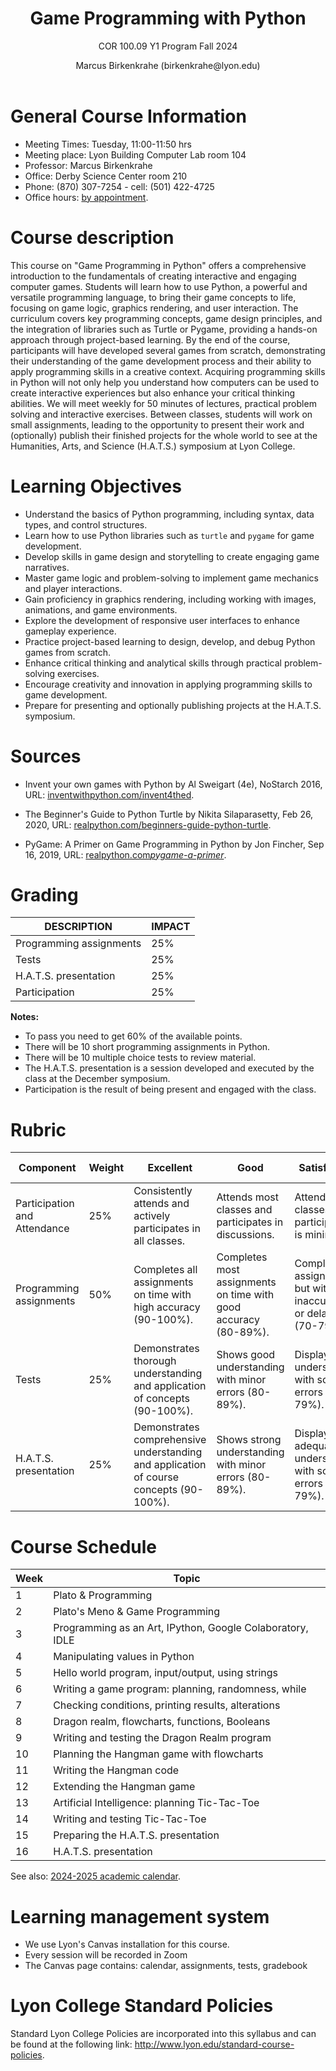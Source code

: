 #+title: Game Programming with Python
#+author: Marcus Birkenkrahe (birkenkrahe@lyon.edu)
#+subtitle: COR 100.09 Y1 Program Fall 2024
#+startup: overview hideblocks indent inlineimages
#+attr_html: :width 400px:
[[../img/poster.png]]

* General Course Information

- Meeting Times: Tuesday, 11:00-11:50 hrs
- Meeting place: Lyon Building Computer Lab room 104
- Professor: Marcus Birkenkrahe
- Office: Derby Science Center room 210
- Phone: (870) 307-7254 - cell: (501) 422-4725
- Office hours: [[https://calendar.app.google/39YLWRbCw5twD7iG9][by appointment]].
  
* Course description

This course on "Game Programming in Python" offers a comprehensive
introduction to the fundamentals of creating interactive and engaging
computer games. Students will learn how to use Python, a powerful and
versatile programming language, to bring their game concepts to life,
focusing on game logic, graphics rendering, and user interaction. The
curriculum covers key programming concepts, game design principles,
and the integration of libraries such as Turtle or Pygame, providing a
hands-on approach through project-based learning. By the end of the
course, participants will have developed several games from scratch,
demonstrating their understanding of the game development process and
their ability to apply programming skills in a creative
context. Acquiring programming skills in Python will not only help you
understand how computers can be used to create interactive experiences
but also enhance your critical thinking abilities. We will meet weekly
for 50 minutes of lectures, practical problem solving and interactive
exercises. Between classes, students will work on small assignments,
leading to the opportunity to present their work and (optionally)
publish their finished projects for the whole world to see at the
Humanities, Arts, and Science (H.A.T.S.) symposium at Lyon College.

* Learning Objectives

- Understand the basics of Python programming, including syntax, data
  types, and control structures.
- Learn how to use Python libraries such as =turtle= and =pygame= for game
  development.
- Develop skills in game design and storytelling to create engaging
  game narratives.
- Master game logic and problem-solving to implement game mechanics
  and player interactions.
- Gain proficiency in graphics rendering, including working with
  images, animations, and game environments.
- Explore the development of responsive user interfaces to enhance
  gameplay experience.
- Practice project-based learning to design, develop, and debug Python
  games from scratch.
- Enhance critical thinking and analytical skills through practical
  problem-solving exercises.
- Encourage creativity and innovation in applying programming skills
  to game development.
- Prepare for presenting and optionally publishing projects at the
  H.A.T.S. symposium.

* Sources

- Invent your own games with Python by Al Sweigart (4e), NoStarch
  2016, URL: [[https://inventwithpython.com/invent4thed/][inventwithpython.com/invent4thed]].

- The Beginner's Guide to Python Turtle by Nikita Silaparasetty, Feb
  26, 2020, URL: [[https://realpython.com/beginners-guide-python-turtle][realpython.com/beginners-guide-python-turtle]].

- PyGame: A Primer on Game Programming in Python by Jon Fincher, Sep
  16, 2019, URL: [[https://realpython.com/pygame-a-primer/][realpython.com/pygame-a-primer/]].
  
* Grading

| DESCRIPTION             | IMPACT |
|-------------------------+--------|
| Programming assignments |    25% |
| Tests                   |    25% |
| H.A.T.S. presentation   |    25% |
| Participation           |    25% |

*Notes:*
- To pass you need to get 60% of the available points.
- There will be 10 short programming assignments in Python.
- There will be 10 multiple choice tests to review material.
- The H.A.T.S. presentation is a session developed and executed by the
  class at the December symposium.
- Participation is the result of being present and engaged with the
  class.
* Rubric

| Component                    | Weight | Excellent                                                                              | Good                                                            | Satisfactory                                                         | Needs Improvement                                                             | Unsatisfactory                                                        |
|------------------------------+--------+----------------------------------------------------------------------------------------+-----------------------------------------------------------------+----------------------------------------------------------------------+-------------------------------------------------------------------------------+-----------------------------------------------------------------------|
| Participation and Attendance |    25% | Consistently attends and actively participates in all classes.                         | Attends most classes and participates in discussions.           | Attends classes but participation is minimal.                        | Frequently absent and rarely participates.                                    | Rarely attends classes and does not participate.                      |
| Programming assignments      |    50% | Completes all assignments on time with high accuracy (90-100%).                        | Completes most assignments on time with good accuracy (80-89%). | Completes assignments but with some inaccuracies or delays (70-79%). | Frequently late or incomplete assignments with several inaccuracies (60-69%). | Rarely completes assignments and shows minimal understanding (0-59%). |
| Tests                        |    25% | Demonstrates thorough understanding and application of concepts (90-100%).             | Shows good understanding with minor errors (80-89%).            | Displays basic understanding with some errors (70-79%).              | Limited understanding with several errors (60-69%).                           | Minimal understanding and many errors (0-59%).                        |
| H.A.T.S. presentation        |    25% | Demonstrates comprehensive understanding and application of course concepts (90-100%). | Shows strong understanding with minor errors (80-89%).          | Displays adequate understanding with some errors (70-79%).           | Limited understanding with several errors (60-69%).                           | Minimal understanding and many errors (0-59%).                        |

* Course Schedule

| Week | Topic                                                     |
|------+-----------------------------------------------------------|
|    1 | Plato & Programming                                       |
|------+-----------------------------------------------------------|
|    2 | Plato's Meno & Game Programming                           |
|------+-----------------------------------------------------------|
|    3 | Programming as an Art, IPython, Google Colaboratory, IDLE |
|------+-----------------------------------------------------------|
|    4 | Manipulating values in Python                             |
|------+-----------------------------------------------------------|
|    5 | Hello world program, input/output, using strings          |
|------+-----------------------------------------------------------|
|    6 | Writing a game program: planning, randomness, while       |
|------+-----------------------------------------------------------|
|    7 | Checking conditions, printing results, alterations        |
|------+-----------------------------------------------------------|
|    8 | Dragon realm, flowcharts, functions, Booleans             |
|------+-----------------------------------------------------------|
|    9 | Writing and testing the Dragon Realm program              |
|------+-----------------------------------------------------------|
|   10 | Planning the Hangman game with flowcharts                 |
|------+-----------------------------------------------------------|
|   11 | Writing the Hangman code                                  |
|------+-----------------------------------------------------------|
|   12 | Extending the Hangman game                                |
|------+-----------------------------------------------------------|
|   13 | Artificial Intelligence: planning Tic-Tac-Toe             |
|------+-----------------------------------------------------------|
|   14 | Writing and testing Tic-Tac-Toe                           |
|------+-----------------------------------------------------------|
|   15 | Preparing the H.A.T.S. presentation                       |
|------+-----------------------------------------------------------|
|   16 | H.A.T.S. presentation                                     |
|------+-----------------------------------------------------------|

See also: [[https://catalog.lyon.edu/202425-academic-calendar][2024-2025 academic calendar]].

* Learning management system

- We use Lyon's Canvas installation for this course.
- Every session will be recorded in Zoom
- The Canvas page contains: calendar, assignments, tests, gradebook

* Lyon College Standard Policies

Standard Lyon College Policies are incorporated into this syllabus and
can be found at the following link:
http://www.lyon.edu/standard-course-policies.
  

